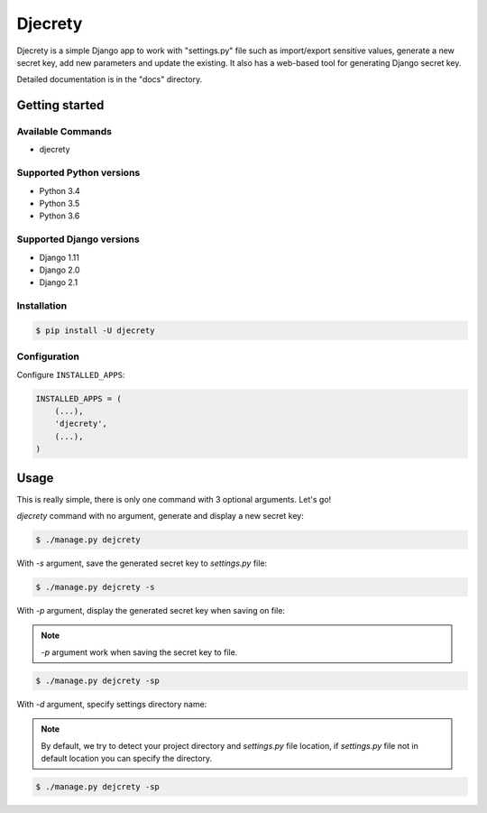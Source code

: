 =====
Djecrety
=====

Djecrety is a simple Django app to work with "settings.py" file such as import/export sensitive values, generate a new secret key, add new parameters and update the existing. It also has a web-based tool for generating Django secret key.

Detailed documentation is in the "docs" directory.

Getting started
===============

Available Commands
-------------------

* djecrety

Supported Python versions
-------------------------

* Python 3.4
* Python 3.5
* Python 3.6

Supported Django versions
-------------------------

* Django 1.11
* Django 2.0
* Django 2.1

Installation
------------

.. code-block:: bash

    $ pip install -U djecrety

Configuration
-------------

Configure ``INSTALLED_APPS``:

.. code-block:: python

    INSTALLED_APPS = (
        (...),
        'djecrety',
        (...),
    )

Usage
============

This is really simple, there is only one command with 3 optional arguments.
Let's go!

`djecrety` command with no argument, generate and display a new secret key:

.. code-block:: text

    $ ./manage.py dejcrety

With `-s` argument, save the generated secret key to `settings.py` file:

.. code-block:: text

    $ ./manage.py dejcrety -s

With `-p` argument, display the generated secret key when saving on file:

.. note::

    `-p` argument work when saving the secret key to file.

.. code-block:: text

    $ ./manage.py dejcrety -sp

With `-d` argument, specify settings directory name:

.. note::

    By default, we try to detect your project directory and `settings.py` file location, if `settings.py` file not in default location you can specify the directory.

.. code-block:: text

    $ ./manage.py dejcrety -sp
